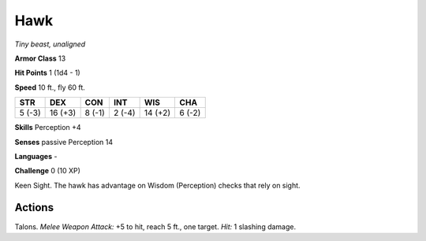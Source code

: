 Hawk
----


.. https://stackoverflow.com/questions/11984652/bold-italic-in-restructuredtext

.. raw:: html

   <style type="text/css">
     span.bolditalic {
       font-weight: bold;
       font-style: italic;
     }
   </style>

.. role:: bi
   :class: bolditalic


*Tiny beast, unaligned*

**Armor Class** 13

**Hit Points** 1 (1d4 - 1)

**Speed** 10 ft., fly 60 ft.

+-----------+-----------+-----------+-----------+-----------+-----------+
| STR       | DEX       | CON       | INT       | WIS       | CHA       |
+===========+===========+===========+===========+===========+===========+
| 5 (-3)    | 16 (+3)   | 8 (-1)    | 2 (-4)    | 14 (+2)   | 6 (-2)    |
+-----------+-----------+-----------+-----------+-----------+-----------+

**Skills** Perception +4

**Senses** passive Perception 14

**Languages** -

**Challenge** 0 (10 XP)

:bi:`Keen Sight`. The hawk has advantage on Wisdom (Perception) checks
that rely on sight.


Actions
^^^^^^^

:bi:`Talons`. *Melee Weapon Attack:* +5 to hit, reach 5 ft., one target.
*Hit:* 1 slashing damage.

